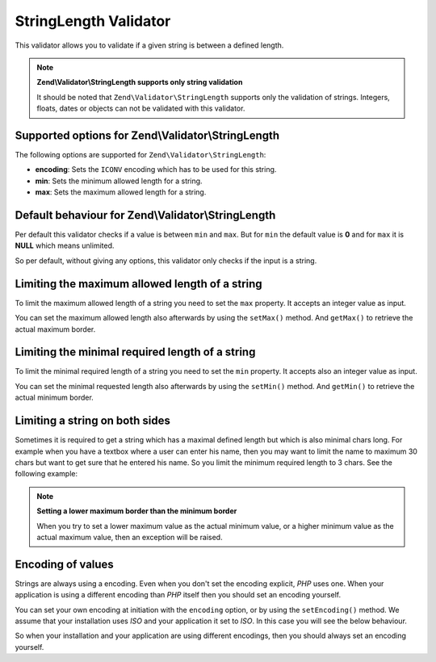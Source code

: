 .. _zend.validator.stringlength:

StringLength Validator
======================

This validator allows you to validate if a given string is between a defined length.

.. note::

   **Zend\\Validator\\StringLength supports only string validation**

   It should be noted that ``Zend\Validator\StringLength`` supports only the validation of strings. Integers,
   floats, dates or objects can not be validated with this validator.

.. _zend.validator.stringlength.options:

Supported options for Zend\\Validator\\StringLength
---------------------------------------------------

The following options are supported for ``Zend\Validator\StringLength``:

- **encoding**: Sets the ``ICONV`` encoding which has to be used for this string.

- **min**: Sets the minimum allowed length for a string.

- **max**: Sets the maximum allowed length for a string.

.. _zend.validator.stringlength.basic:

Default behaviour for Zend\\Validator\\StringLength
---------------------------------------------------

Per default this validator checks if a value is between ``min`` and ``max``. But for ``min`` the default value is
**0** and for ``max`` it is **NULL** which means unlimited.

So per default, without giving any options, this validator only checks if the input is a string.

.. _zend.validator.stringlength.maximum:

Limiting the maximum allowed length of a string
-----------------------------------------------

To limit the maximum allowed length of a string you need to set the ``max`` property. It accepts an integer value
as input.

.. code-block:: php
   :linenos:

   $validator = new Zend\Validator\StringLength(array('max' => 6));

   $validator->isValid("Test"); // returns true
   $validator->isValid("Testing"); // returns false

You can set the maximum allowed length also afterwards by using the ``setMax()`` method. And ``getMax()`` to
retrieve the actual maximum border.

.. code-block:: php
   :linenos:

   $validator = new Zend\Validator\StringLength();
   $validator->setMax(6);

   $validator->isValid("Test"); // returns true
   $validator->isValid("Testing"); // returns false

.. _zend.validator.stringlength.minimum:

Limiting the minimal required length of a string
------------------------------------------------

To limit the minimal required length of a string you need to set the ``min`` property. It accepts also an integer
value as input.

.. code-block:: php
   :linenos:

   $validator = new Zend\Validator\StringLength(array('min' => 5));

   $validator->isValid("Test"); // returns false
   $validator->isValid("Testing"); // returns true

You can set the minimal requested length also afterwards by using the ``setMin()`` method. And ``getMin()`` to
retrieve the actual minimum border.

.. code-block:: php
   :linenos:

   $validator = new Zend\Validator\StringLength();
   $validator->setMin(5);

   $validator->isValid("Test"); // returns false
   $validator->isValid("Testing"); // returns true

.. _zend.validator.stringlength.both:

Limiting a string on both sides
-------------------------------

Sometimes it is required to get a string which has a maximal defined length but which is also minimal chars long.
For example when you have a textbox where a user can enter his name, then you may want to limit the name to maximum
30 chars but want to get sure that he entered his name. So you limit the minimum required length to 3 chars. See
the following example:

.. code-block:: php
   :linenos:

   $validator = new Zend\Validator\StringLength(array('min' => 3, 'max' => 30));

   $validator->isValid("."); // returns false
   $validator->isValid("Test"); // returns true
   $validator->isValid("Testing"); // returns true

.. note::

   **Setting a lower maximum border than the minimum border**

   When you try to set a lower maximum value as the actual minimum value, or a higher minimum value as the actual
   maximum value, then an exception will be raised.

.. _zend.validator.stringlength.encoding:

Encoding of values
------------------

Strings are always using a encoding. Even when you don't set the encoding explicit, *PHP* uses one. When your
application is using a different encoding than *PHP* itself then you should set an encoding yourself.

You can set your own encoding at initiation with the ``encoding`` option, or by using the ``setEncoding()`` method.
We assume that your installation uses *ISO* and your application it set to *ISO*. In this case you will see the
below behaviour.

.. code-block:: php
   :linenos:

   $validator = new Zend\Validator\StringLength(
       array('min' => 6)
   );
   $validator->isValid("Ärger"); // returns false

   $validator->setEncoding("UTF-8");
   $validator->isValid("Ärger"); // returns true

   $validator2 = new Zend\Validator\StringLength(
       array('min' => 6, 'encoding' => 'UTF-8')
   );
   $validator2->isValid("Ärger"); // returns true

So when your installation and your application are using different encodings, then you should always set an
encoding yourself.


